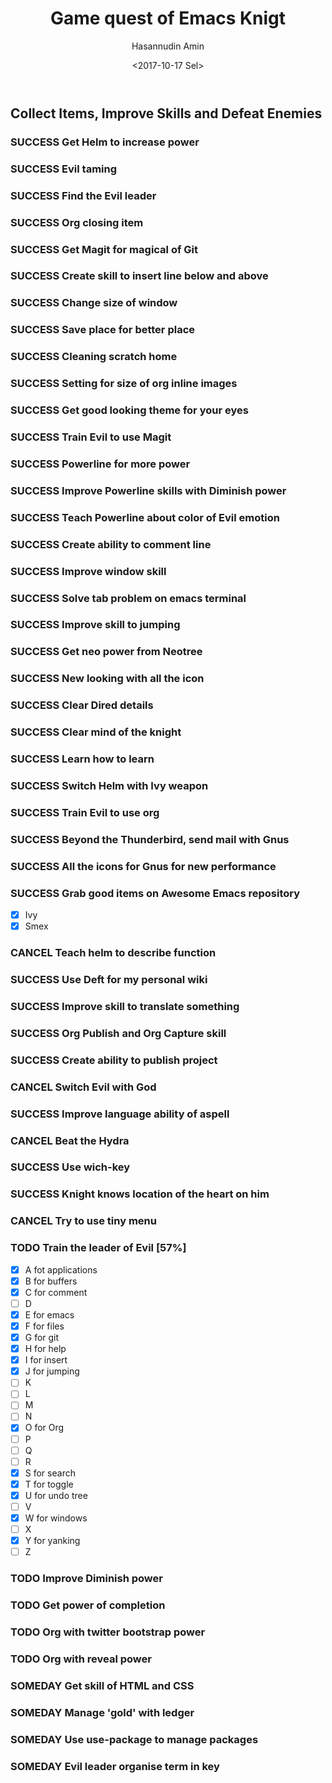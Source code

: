 #+TITLE: Game quest of Emacs Knigt
#+DATE: <2017-10-17 Sel> 
#+AUTHOR: Hasannudin Amin
#+EMAIL: sanremember@protonmail.com
#+SEQ_TODO: SOMEDAY(d) NEXT(n) TODO(t) | SUCCESS(s) CANCEL(c) FAIL(f)

** Collect Items, Improve Skills and Defeat Enemies

*** SUCCESS Get Helm to increase power
    CLOSED: [2017-10-17 Sel 15:46]

*** SUCCESS Evil taming
    CLOSED: [2017-10-17 Sel 15:46]

*** SUCCESS Find the Evil leader
    CLOSED: [2017-10-17 Sel 15:46]

*** SUCCESS Org closing item
    CLOSED: [2017-10-17 Sel 15:47]

*** SUCCESS Get Magit for magical of Git
    CLOSED: [2017-10-17 Sel 16:52]

*** SUCCESS Create skill to insert line below and above
    CLOSED: [2017-10-17 Sel 17:05]

*** SUCCESS Change size of window
    CLOSED: [2017-10-17 Sel 18:04]

*** SUCCESS Save place for better place
    CLOSED: [2017-10-17 Sel 18:21]

*** SUCCESS Cleaning scratch home
    CLOSED: [2017-10-17 Sel 18:37]

*** SUCCESS Setting for size of org inline images
    CLOSED: [2017-10-17 Sel 19:34]

*** SUCCESS Get good looking theme for your eyes
    CLOSED: [2017-10-18 Rab 04:33]
*** SUCCESS Train Evil to use Magit
    CLOSED: [2017-10-18 Rab 04:51]
*** SUCCESS Powerline for more power
    CLOSED: [2017-10-18 Rab 05:21]
*** SUCCESS Improve Powerline skills with Diminish power
    CLOSED: [2017-10-18 Rab 05:39]
*** SUCCESS Teach Powerline about color of Evil emotion
    CLOSED: [2017-10-18 Rab 06:25]
*** SUCCESS Create ability to comment line
    CLOSED: [2017-10-18 Rab 07:12]
*** SUCCESS Improve window skill
    CLOSED: [2017-10-18 Rab 07:33]
*** SUCCESS Solve tab problem on emacs terminal
    CLOSED: [2017-10-18 Rab 08:25]
*** SUCCESS Improve skill to jumping
    CLOSED: [2017-10-18 Rab 14:24]
*** SUCCESS Get neo power from Neotree
    CLOSED: [2017-10-19 Kam 04:50]
*** SUCCESS New looking with all the icon
    CLOSED: [2017-10-19 Kam 05:24]
*** SUCCESS Clear Dired details
    CLOSED: [2017-10-19 Kam 06:12]
*** SUCCESS Clear mind of the knight
    CLOSED: [2017-10-19 Kam 09:21]
*** SUCCESS Learn how to learn
    CLOSED: [2017-10-19 Kam 09:21]
*** SUCCESS Switch Helm with Ivy weapon
    CLOSED: [2017-10-19 Kam 10:02]
*** SUCCESS Train Evil to use org
    CLOSED: [2017-10-19 Kam 14:38]

*** SUCCESS Beyond the Thunderbird, send mail with Gnus
    CLOSED: [2017-10-19 Kam 17:29]

*** SUCCESS All the icons for Gnus for new performance
    CLOSED: [2017-10-19 Kam 18:01]

*** SUCCESS Grab good items on Awesome Emacs repository
    CLOSED: [2017-10-19 Kam 18:47]
    - [X] Ivy
    - [X] Smex
*** CANCEL Teach helm to describe function
    CLOSED: [2017-10-19 Kam 19:17]
*** SUCCESS Use Deft for my personal wiki
    CLOSED: [2017-10-20 Jum 04:57]
*** SUCCESS Improve skill to translate something
    CLOSED: [2017-10-20 Jum 05:08]
*** SUCCESS Org Publish and Org Capture skill
    CLOSED: [2017-10-20 Jum 15:25]

*** SUCCESS Create ability to publish project
    CLOSED: [2017-10-20 Jum 15:40]

*** CANCEL Switch Evil with God
    CLOSED: [2017-10-20 Jum 15:40]
*** SUCCESS Improve language ability of aspell
    CLOSED: [2017-10-20 Jum 16:00]
*** CANCEL Beat the Hydra
    CLOSED: [2017-10-21 Sab 19:18]
*** SUCCESS Use wich-key
    CLOSED: [2017-10-21 Sab 10:13]
*** SUCCESS Knight knows location of the heart on him
    CLOSED: [2017-10-21 Sab 19:22]
*** CANCEL Try to use tiny menu
    CLOSED: [2017-10-21 Sab 19:53]
*** TODO Train the leader of Evil [57%]
    - [X] A fot applications
    - [X] B for buffers
    - [X] C for comment
    - [ ] D
    - [X] E for emacs
    - [X] F for files
    - [X] G for git
    - [X] H for help
    - [X] I for insert
    - [X] J for jumping
    - [ ] K
    - [ ] L
    - [ ] M
    - [ ] N
    - [X] O for Org
    - [ ] P
    - [ ] Q
    - [ ] R
    - [X] S for search
    - [X] T for toggle
    - [X] U for undo tree
    - [ ] V
    - [X] W for windows
    - [ ] X
    - [X] Y for yanking
    - [ ] Z
*** TODO Improve Diminish power
*** TODO Get power of completion
*** TODO Org with twitter bootstrap power
*** TODO Org with reveal power
*** SOMEDAY Get skill of HTML and CSS
*** SOMEDAY Manage 'gold' with ledger

*** SOMEDAY Use use-package to manage packages

*** SOMEDAY Evil leader organise term in key
